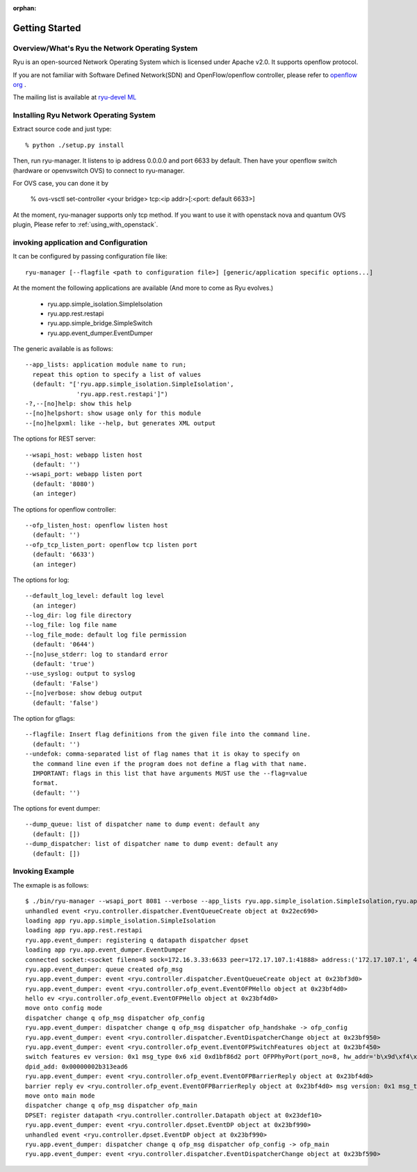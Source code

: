 :orphan:

.. _getting_started:

***************
Getting Started
***************

Overview/What's Ryu the Network Operating System
================================================
Ryu is an open-sourced Network Operating System which is licensed under Apache v2.0.
It supports openflow protocol.

If you are not familiar with Software Defined Network(SDN) and
OpenFlow/openflow controller,
please refer to `openflow org <http://www.openflow.org/>`_ .

The mailing list is available at
`ryu-devel ML <https://lists.sourceforge.net/lists/listinfo/ryu-devel>`_


Installing Ryu Network Operating System
=======================================
Extract source code and just type::

   % python ./setup.py install

Then, run ryu-manager.
It listens to ip address 0.0.0.0 and port 6633 by default.
Then have your openflow switch (hardware or openvswitch OVS) to connect to
ryu-manager.

For OVS case, you can done it by

  % ovs-vsctl set-controller <your bridge>  tcp:<ip addr>[:<port: default 6633>]

At the moment, ryu-manager supports only tcp method.
If you want to use it with openstack nova and quantum OVS plugin,
Please refer to :ref:`using_with_openstack`.

invoking application and Configuration
======================================
It can be configured by passing configuration file like::

  ryu-manager [--flagfile <path to configuration file>] [generic/application specific options...]

At the moment the following applications are available
(And more to come as Ryu evolves.)

  * ryu.app.simple_isolation.SimpleIsolation
  * ryu.app.rest.restapi
  * ryu.app.simple_bridge.SimpleSwitch
  * ryu.app.event_dumper.EventDumper

The generic available is as follows::

  --app_lists: application module name to run;
    repeat this option to specify a list of values
    (default: "['ryu.app.simple_isolation.SimpleIsolation',
                'ryu.app.rest.restapi']")
  -?,--[no]help: show this help
  --[no]helpshort: show usage only for this module
  --[no]helpxml: like --help, but generates XML output

The options for REST server::

  --wsapi_host: webapp listen host
    (default: '')
  --wsapi_port: webapp listen port
    (default: '8080')
    (an integer)

The options for openflow controller::

  --ofp_listen_host: openflow listen host
    (default: '')
  --ofp_tcp_listen_port: openflow tcp listen port
    (default: '6633')
    (an integer)

The options for log::

  --default_log_level: default log level
    (an integer)
  --log_dir: log file directory
  --log_file: log file name
  --log_file_mode: default log file permission
    (default: '0644')
  --[no]use_stderr: log to standard error
    (default: 'true')
  --use_syslog: output to syslog
    (default: 'False')
  --[no]verbose: show debug output
    (default: 'false')

The option for gflags::

  --flagfile: Insert flag definitions from the given file into the command line.
    (default: '')
  --undefok: comma-separated list of flag names that it is okay to specify on
    the command line even if the program does not define a flag with that name.
    IMPORTANT: flags in this list that have arguments MUST use the --flag=value
    format.
    (default: '')

The options for event dumper::

  --dump_queue: list of dispatcher name to dump event: default any
    (default: [])
  --dump_dispatcher: list of dispatcher name to dump event: default any
    (default: [])


Invoking Example
================
The exmaple is as follows::

  $ ./bin/ryu-manager --wsapi_port 8081 --verbose --app_lists ryu.app.simple_isolation.SimpleIsolation,ryu.app.rest.restapi,ryu.app.event_dumper.EventDumper
  unhandled event <ryu.controller.dispatcher.EventQueueCreate object at 0x22ec690>
  loading app ryu.app.simple_isolation.SimpleIsolation
  loading app ryu.app.rest.restapi
  ryu.app.event_dumper: registering q datapath dispatcher dpset
  loading app ryu.app.event_dumper.EventDumper
  connected socket:<socket fileno=8 sock=172.16.3.33:6633 peer=172.17.107.1:41888> address:('172.17.107.1', 41888)
  ryu.app.event_dumper: queue created ofp_msg
  ryu.app.event_dumper: event <ryu.controller.dispatcher.EventQueueCreate object at 0x23bf3d0>
  ryu.app.event_dumper: event <ryu.controller.ofp_event.EventOFPHello object at 0x23bf4d0>
  hello ev <ryu.controller.ofp_event.EventOFPHello object at 0x23bf4d0>
  move onto config mode
  dispatcher change q ofp_msg dispatcher ofp_config
  ryu.app.event_dumper: dispatcher change q ofp_msg dispatcher ofp_handshake -> ofp_config
  ryu.app.event_dumper: event <ryu.controller.dispatcher.EventDispatcherChange object at 0x23bf950>
  ryu.app.event_dumper: event <ryu.controller.ofp_event.EventOFPSwitchFeatures object at 0x23bf450>
  switch features ev version: 0x1 msg_type 0x6 xid 0xd1bf86d2 port OFPPhyPort(port_no=8, hw_addr='b\x9d\xf4\x03\xab\xaf', name='tap5d7657d4-cb\x00\x00', config=0, state=1, curr=130, advertised=0, supported=0, peer=0) OFPPhyPort(port_no=1, hw_addr='\x00\x02\xb3\x13\xea\xd6', name='eth0\x00\x00\x00\x00\x00\x00\x00\x00\x00\x00\x00\x00', config=0, state=0, curr=520, advertised=1679, supported=655, peer=0) OFPPhyPort(port_no=18, hw_addr='\xce\x12\xa2\x8a\xe5\x1c', name='tapa37f47e1-25\x00\x00', config=0, state=1, curr=130, advertised=0, supported=0, peer=0) OFPPhyPort(port_no=19, hw_addr='\x12\xba1\x7f\xe4\xde', name='tap927b77c7-8f\x00\x00', config=0, state=1, curr=130, advertised=0, supported=0, peer=0) OFPPhyPort(port_no=65534, hw_addr='\x00\x02\xb3\x13\xea\xd6', name='br-int\x00\x00\x00\x00\x00\x00\x00\x00\x00\x00', config=1, state=1, curr=0, advertised=0, supported=0, peer=0)
  dpid_add: 0x00000002b313ead6
  ryu.app.event_dumper: event <ryu.controller.ofp_event.EventOFPBarrierReply object at 0x23bf4d0>
  barrier reply ev <ryu.controller.ofp_event.EventOFPBarrierReply object at 0x23bf4d0> msg version: 0x1 msg_type 0x13 xid 0xd1bf86d5
  move onto main mode
  dispatcher change q ofp_msg dispatcher ofp_main
  DPSET: register datapath <ryu.controller.controller.Datapath object at 0x23def10>
  ryu.app.event_dumper: event <ryu.controller.dpset.EventDP object at 0x23bf990>
  unhandled event <ryu.controller.dpset.EventDP object at 0x23bf990>
  ryu.app.event_dumper: dispatcher change q ofp_msg dispatcher ofp_config -> ofp_main
  ryu.app.event_dumper: event <ryu.controller.dispatcher.EventDispatcherChange object at 0x23bf590>
